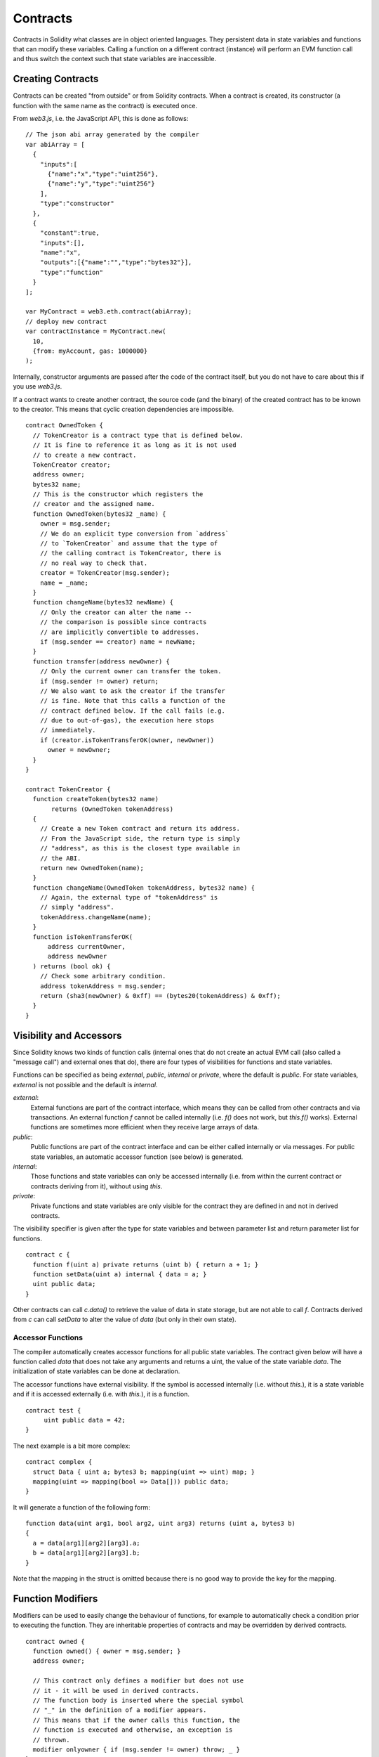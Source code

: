 ##########
Contracts
##########

Contracts in Solidity what classes are in object oriented languages.
They persistent data in state variables and functions that can modify these variables.
Calling a function on a different contract (instance) will perform an EVM
function call and thus switch the context such that state variables are
inaccessible.

******************
Creating Contracts
******************

Contracts can be created "from outside" or from Solidity contracts.
When a contract is created, its constructor (a function with the same
name as the contract) is executed once.

From `web3.js`, i.e. the JavaScript
API, this is done as follows::

    // The json abi array generated by the compiler
    var abiArray = [
      {
        "inputs":[
          {"name":"x","type":"uint256"},
          {"name":"y","type":"uint256"}
        ],
        "type":"constructor"
      },
      {
        "constant":true,
        "inputs":[],
        "name":"x",
        "outputs":[{"name":"","type":"bytes32"}],
        "type":"function"
      }
    ];

    var MyContract = web3.eth.contract(abiArray);
    // deploy new contract
    var contractInstance = MyContract.new(
      10,
      {from: myAccount, gas: 1000000}
    );

Internally, constructor arguments are passed after the code of
the contract itself, but you do not have to care about this
if you use `web3.js`.

If a contract wants to create another contract, the source code
(and the binary) of the created contract has to be known to the creator.
This means that cyclic creation dependencies are impossible.

::

    contract OwnedToken {
      // TokenCreator is a contract type that is defined below.
      // It is fine to reference it as long as it is not used
      // to create a new contract.
      TokenCreator creator;
      address owner;
      bytes32 name;
      // This is the constructor which registers the
      // creator and the assigned name.
      function OwnedToken(bytes32 _name) {
        owner = msg.sender;
        // We do an explicit type conversion from `address`
        // to `TokenCreator` and assume that the type of
        // the calling contract is TokenCreator, there is
        // no real way to check that.
        creator = TokenCreator(msg.sender);
        name = _name;
      }
      function changeName(bytes32 newName) {
        // Only the creator can alter the name --
        // the comparison is possible since contracts
        // are implicitly convertible to addresses.
        if (msg.sender == creator) name = newName;
      }
      function transfer(address newOwner) {
        // Only the current owner can transfer the token.
        if (msg.sender != owner) return;
        // We also want to ask the creator if the transfer
        // is fine. Note that this calls a function of the
        // contract defined below. If the call fails (e.g.
        // due to out-of-gas), the execution here stops
        // immediately.
        if (creator.isTokenTransferOK(owner, newOwner))
          owner = newOwner;
      }
    }

    contract TokenCreator {
      function createToken(bytes32 name)
           returns (OwnedToken tokenAddress)
      {
        // Create a new Token contract and return its address.
        // From the JavaScript side, the return type is simply
        // "address", as this is the closest type available in
        // the ABI.
        return new OwnedToken(name);
      }
      function changeName(OwnedToken tokenAddress, bytes32 name) {
        // Again, the external type of "tokenAddress" is
        // simply "address".
        tokenAddress.changeName(name);
      }
      function isTokenTransferOK(
          address currentOwner,
          address newOwner
      ) returns (bool ok) {
        // Check some arbitrary condition.
        address tokenAddress = msg.sender;
        return (sha3(newOwner) & 0xff) == (bytes20(tokenAddress) & 0xff);
      }
    }

************************
Visibility and Accessors
************************

Since Solidity knows two kinds of function calls (internal
ones that do not create an actual EVM call (also called
a "message call") and external
ones that do), there are four types of visibilities for
functions and state variables.

Functions can be specified as being `external`,
`public`, `internal` or `private`, where the default is
`public`. For state variables, `external` is not possible
and the default is `internal`.

`external`:
    External functions are part of the contract
    interface, which means they can be called from other contracts and
    via transactions. An external function `f` cannot be called
    internally (i.e. `f()` does not work, but `this.f()` works).
    External functions are sometimes more efficient when
    they receive large arrays of data.

`public`:
    Public functions are part of the contract
    interface and can be either called internally or via
    messages. For public state variables, an automatic accessor
    function (see below) is generated.

`internal`:
    Those functions and state variables can only be
    accessed internally (i.e. from within the current contract
    or contracts deriving from it), without using `this`.

`private`:
    Private functions and state variables are only
    visible for the contract they are defined in and not in
    derived contracts.

The visibility specifier is given after the type for
state variables and between parameter list and
return parameter list for functions.

::

    contract c {
      function f(uint a) private returns (uint b) { return a + 1; }
      function setData(uint a) internal { data = a; }
      uint public data;
    }

Other contracts can call `c.data()` to retrieve the value of
data in state storage, but are not able to call `f`.
Contracts derived from `c` can call `setData` to alter the
value of `data` (but only in their own state).

Accessor Functions
==================

The compiler automatically creates accessor functions for
all public state variables. The contract given below will
have a function called `data` that does not take any
arguments and returns a uint, the value of the state
variable `data`. The initialization of state variables can
be done at declaration.

The accessor functions have external visibility. If the
symbol is accessed internally (i.e. without `this.`),
it is a state variable and if it is accessed externally
(i.e. with `this.`), it is a function.

::

    contract test {
         uint public data = 42;
    }

The next example is a bit more complex:

::

    contract complex {
      struct Data { uint a; bytes3 b; mapping(uint => uint) map; }
      mapping(uint => mapping(bool => Data[])) public data;
    }

It will generate a function of the following form::

    function data(uint arg1, bool arg2, uint arg3) returns (uint a, bytes3 b)
    {
      a = data[arg1][arg2][arg3].a;
      b = data[arg1][arg2][arg3].b;
    }

Note that the mapping in the struct is omitted because there
is no good way to provide the key for the mapping.

******************
Function Modifiers
******************

Modifiers can be used to easily change the behaviour of functions, for example
to automatically check a condition prior to executing the function. They are
inheritable properties of contracts and may be overridden by derived contracts.

::

    contract owned {
      function owned() { owner = msg.sender; }
      address owner;

      // This contract only defines a modifier but does not use
      // it - it will be used in derived contracts.
      // The function body is inserted where the special symbol
      // "_" in the definition of a modifier appears.
      // This means that if the owner calls this function, the
      // function is executed and otherwise, an exception is
      // thrown.
      modifier onlyowner { if (msg.sender != owner) throw; _ }
    }
    contract mortal is owned {
      // This contract inherits the "onlyowner"-modifier from
      // "owned" and applies it to the "close"-function, which
      // causes that calls to "close" only have an effect if
      // they are made by the stored owner.
      function close() onlyowner {
        selfdestruct(owner);
      }
    }
    contract priced {
      // Modifiers can receive arguments:
      modifier costs(uint price) { if (msg.value >= price) _ }
    }
    contract Register is priced, owned {
      mapping (address => bool) registeredAddresses;
      uint price;
      function Register(uint initialPrice) { price = initialPrice; }
      function register() costs(price) {
        registeredAddresses[msg.sender] = true;
      }
      function changePrice(uint _price) onlyowner {
        price = _price;
      }
    }

Multiple modifiers can be applied to a function by specifying them in a
whitespace-separated list and will be evaluated in order. Explicit returns from
a modifier or function body immediately leave the whole function, while control
flow reaching the end of a function or modifier body continues after the "_" in
the preceding modifier. Arbitrary expressions are allowed for modifier
arguments and in this context, all symbols visible from the function are
visible in the modifier. Symbols introduced in the modifier are not visible in
the function (as they might change by overriding).

**********
Constants
**********


State variables can be declared as constant (this is not yet implemented
for array and struct types and not possible for mapping types).

::

    contract C {
      uint constant x = 32**22 + 8;
      string constant text = "abc";
    }

This has the effect that the compiler does not reserve a storage slot
for these variables and every occurrence is replaced by their constant value.

The value expression can only contain integer arithmetics.


.. _fallback-function:

*****************
Fallback Function
*****************

A contract can have exactly one unnamed function. This function cannot have
arguments and is executed on a call to the contract if none of the other
functions matches the given function identifier (or if no data was supplied at
all).

Furthermore, this function is executed whenever the contract receives plain
Ether (witout data).  In such a context, there is very little gas available to
the function call, so it is important to make fallback functions as cheap as
possible.

::

    contract Test {
      function() { x = 1; }
      uint x;
    }

    // This contract rejects any Ether sent to it. It is good
    // practise to include such a function for every contract
    // in order not to loose Ether.
    contract Rejector {
      function() { throw; }
    }

    contract Caller {
      function callTest(address testAddress) {
        Test(testAddress).call(0xabcdef01); // hash does not exist
        // results in Test(testAddress).x becoming == 1.
        Rejector r = Rejector(0x123);
        r.send(2 ether);
        // results in r.balance == 0 
      }
    }

******
Events
******

Events allow the convenient usage of the EVM logging facilities,
which in turn can be used to "call" JavaScript callbacks in the user interface
of a dapp, which listen for these events.

Events are
inheritable members of contracts. When they are called, they cause the
arguments to be stored in the transaction's log - a special data structure
in the blockchain. These logs are associated with the address of
the contract and will be incorporated into the blockchain
and stay there as long as a block is accessible (forever as of
Frontier and Homestead, but this might change with Serenity). Log and
event data is not accessible from within contracts (not even from
the contract that created a log).

SPV proofs for logs are possible, so if an external entity supplies
a contract with such a proof, it can check that the log actually
exists inside the blockchain (but be aware of the fact that
ultimately, also the block headers have to be supplied because
the contract can only see the last 256 block hashes).

Up to three parameters can
receive the attribute `indexed` which will cause the respective arguments
to be searched for: It is possible to filter for specific values of
indexed arguments in the user interface.

If arrays (including `string` and `bytes`) are used as indexed arguments, the
sha3-hash of it is stored as topic instead.

The hash of the signature of the event is one of the topics except if you
declared the event with `anonymous` specifier. This means that it is
not possible to filter for specific anonymous events by name.

All non-indexed arguments will be stored in the data part of the log.

::

    contract ClientReceipt {
      event Deposit(
        address indexed _from,
        bytes32 indexed _id,
        uint _value
      );
      function deposit(bytes32 _id) {
        // Any call to this function (even deeply nested) can
        // be detected from the JavaScript API by filtering
        // for `Deposit` to be called.
        Deposit(msg.sender, _id, msg.value);
      }
    }

The use in the JavaScript API would be as follows:

::

    var abi = /* abi as generated by the compiler */;
    var ClientReceipt = web3.eth.contract(abi);
    var clientReceipt = ClientReceipt.at(0x123 /* address */);

    var event = clientReceipt.Deposit();

    // watch for changes
    event.watch(function(error, result){
      // result will contain various information
      // including the argumets given to the Deposit
      // call.
      if (!error)
        console.log(result);
    });

    // Or pass a callback to start watching immediately
    var event = clientReceipt.Deposit(function(error, result) {
      if (!error)
        console.log(result);
    });

Low-Level Interface to Logs
===========================

It is also possible to access the low-level interface to the logging
mechanism via the functions `log0`, `log1`, `log2`, `log3` and `log4`.
`logi` takes `i + 1` parameter of type `bytes32`, where the first
argument will be used for the data part of the log and the others
as topics. The event call above can be performed in the same way as

::

    log3(
      msg.value,
      0x50cb9fe53daa9737b786ab3646f04d0150dc50ef4e75f59509d83667ad5adb20,
      msg.sender,
      _id
    );

where the long hexadecimal number is equal to
`sha3("Deposit(address,hash256,uint256)")`, the signature of the event.

Additional Resources for Understanding Events
==============================================

- `Javascript documentation <https://github.com/ethereum/wiki/wiki/JavaScript-API#contract-events>`_
- `Example usage of events <https://github.com/debris/smart-exchange/blob/master/lib/contracts/SmartExchange.sol>`_
- `How to access them in js <https://github.com/debris/smart-exchange/blob/master/lib/exchange_transactions.js>`_

***********
Inheritance
***********

Solidity supports multiple inheritance by copying code including polymorphism.

All function calls are virtual, which means that the most derived function
is called, except when the contract is explicitly given.

Even if a contract inherits from multiple other contracts, only a single
contract is created on the blockchain, the code from the base contracts
is always copied into the final contract.

The general inheritance system is very similar to
`Python's <https://docs.python.org/3/tutorial/classes.html#inheritance>`_,
especially concerning multiple inheritance.

Details are given in the following example.

::

    contract owned {
        function owned() { owner = msg.sender; }
        address owner;
    }

    // Use "is" to derive from another contract. Derived
    // contracts can access all non-private members including
    // internal functions and state variables. These cannot be
    // accessed externally via `this`, though.
    contract mortal is owned {
        function kill() {
          if (msg.sender == owner) selfdestruct(owner);
        }
    }

    // These abstract contracts are only provided to make the
    // interface known to the compiler. Note the function
    // without body. If a contract does not implement all
    // functions it can only be used as an interface.
    contract Config {
        function lookup(uint id) returns (address adr);
    }
    contract NameReg {
        function register(bytes32 name);
        function unregister();
     }

    // Multiple inheritance is possible. Note that "owned" is
    // also a base class of "mortal", yet there is only a single
    // instance of "owned" (as for virtual inheritance in C++).
    contract named is owned, mortal {
        function named(bytes32 name) {
            Config config = Config(0xd5f9d8d94886e70b06e474c3fb14fd43e2f23970);
            NameReg(config.lookup(1)).register(name);
        }

        // Functions can be overridden, both local and
        // message-based function calls take these overrides
        // into account.
        function kill() {
            if (msg.sender == owner) {
                Config config = Config(0xd5f9d8d94886e70b06e474c3fb14fd43e2f23970);
                NameReg(config.lookup(1)).unregister();
                // It is still possible to call a specific
                // overridden function.
                mortal.kill();
            }
        }
    }

    // If a constructor takes an argument, it needs to be
    // provided in the header (or modifier-invocation-style at
    // the constructor of the derived contract (see below)).
    contract PriceFeed is owned, mortal, named("GoldFeed") {
       function updateInfo(uint newInfo) {
          if (msg.sender == owner) info = newInfo;
       }

       function get() constant returns(uint r) { return info; }

       uint info;
    }

Note that above, we call `mortal.kill()` to "forward" the
destruction request. The way this is done is problematic, as
seen in the following example::

    contract mortal is owned {
        function kill() {
            if (msg.sender == owner) selfdestruct(owner);
        }
    }
    contract Base1 is mortal {
        function kill() { /* do cleanup 1 */ mortal.kill(); }
    }
    contract Base2 is mortal {
        function kill() { /* do cleanup 2 */ mortal.kill(); }
    }
    contract Final is Base1, Base2 {
    }

A call to `Final.kill()` will call `Base2.kill` as the most
derived override, but this function will bypass
`Base1.kill`, basically because it does not even know about
`Base1`.  The way around this is to use `super`::

    contract mortal is owned {
        function kill() {
            if (msg.sender == owner) selfdestruct(owner);
        }
    }
    contract Base1 is mortal {
        function kill() { /* do cleanup 1 */ super.kill(); }
    }
    contract Base2 is mortal {
        function kill() { /* do cleanup 2 */ super.kill(); }
    }
    contract Final is Base2, Base1 {
    }

If `Base1` calls a function of `super`, it does not simply
call this function on one of its base contracts, it rather
calls this function on the next base contract in the final
inheritance graph, so it will call `Base2.kill()` (note that
the final inheritance sequence is -- starting with the most
derived contract: Final, Base1, Base2, mortal, owned).
The actual function that is called when using super is
not known in the context of the class where it is used,
although its type is known. This is similar for ordinary
virtual method lookup.

Arguments for Base Constructors
===============================

Derived contracts need to provide all arguments needed for
the base constructors. This can be done at two places::

    contract Base {
      uint x;
      function Base(uint _x) { x = _x; }
    }
    contract Derived is Base(7) {
      function Derived(uint _y) Base(_y * _y) {
      }
    }

Either directly in the inheritance list (`is Base(7)`) or in
the way a modifier would be invoked as part of the header of
the derived constructor (`Base(_y * _y)`). The first way to
do it is more convenient if the constructor argument is a
constant and defines the behaviour of the contract or
describes it. The second way has to be used if the
constructor arguments of the base depend on those of the
derived contract. If, as in this silly example, both places
are used, the modifier-style argument takes precedence.


Multiple Inheritance and Linearization
======================================

Languages that allow multiple inheritance have to deal with
several problems, one of them being the `Diamond Problem <https://en.wikipedia.org/wiki/Multiple_inheritance#The_diamond_problem>`_.
Solidity follows the path of Python and uses "`C3 Linearization <https://en.wikipedia.org/wiki/C3_linearization>`_"
to force a specific order in the DAG of base classes. This
results in the desirable property of monotonicity but
disallows some inheritance graphs. Especially, the order in
which the base classes are given in the `is` directive is
important. In the following code, Solidity will give the
error "Linearization of inheritance graph impossible".

::

    contract X {}
    contract A is X {}
    contract C is A, X {}

The reason for this is that `C` requests `X` to override `A`
(by specifying `A, X` in this order), but `A` itself
requests to override `X`, which is a contradiction that
cannot be resolved.

A simple rule to remember is to specify the base classes in
the order from "most base-like" to "most derived".

******************
Abstract Contracts
******************

Contract functions can lack an implementation as in the following example (note that the function declaration header is terminated by `;`)::

    contract feline {
      function utterance() returns (bytes32);
    }

Such contracts cannot be compiled (even if they contain implemented functions alongside non-implemented functions), but they can be used as base contracts::

    contract Cat is feline {
      function utterance() returns (bytes32) { return "miaow"; }
    }

If a contract inherits from an abstract contract and does not implement all non-implemented functions by overriding, it will itself be abstract.

.. _libraries:

************
Libraries
************

Libraries are similar to contracts, but their purpose is that they are deployed
only once at a specific address and their code is reused using the `CALLCODE`
feature of the EVM. This means that if library functions are called, their code
is executed in the context of the calling contract, i.e. `this` points to the
calling contract and especially the storage from the calling contract can be
accessed. As a library is an isolated piece of source code, it can only access
state variables of the calling contract if they are explicitly supplied (it
would have to way to name them, otherwise).

The following example illustrates how to use libraries (but
be sure to check out :ref:`using for <using-for>` for a
more advanced example to implement a set).

::

    library Set {
      // We define a new struct datatype that will be used to
      // hold its data in the calling contract.
      struct Data { mapping(uint => bool) flags; }
      // Note that the first parameter is of type "storage
      // reference" and thus only its storage address and not
      // its contents is passed as part of the call.  This is a
      // special feature of library functions.  It is idiomatic
      // to call the first parameter 'self', if the function can
      // be seen as a method of that object.
      function insert(Data storage self, uint value)
          returns (bool)
      {
        if (self.flags[value])
          return false; // already there
        self.flags[value] = true;
        return true;
      }
      function remove(Data storage self, uint value)
        returns (bool)
      {
        if (!self.flags[value])
          return false; // not there
        self.flags[value] = false;
        return true;
      }
      function contains(Data storage self, uint value)
        returns (bool)
      {
        return self.flags[value];
      }
    }
    contract C {
      Set.Data knownValues;
      function register(uint value) {
        // The library functions can be called without a
        // specific instance of the library, since the
        // "instance" will be the current contract.
        if (!Set.insert(knownValues, value))
          throw;
      }
      // In this contract, we can also directly access knownValues.flags, if we want.
    }

Of course, you do not have to follow this way to use
libraries - they can also be used without defining struct
data types, functions also work without any storage
reference parameters, can have multiple storage reference
parameters and in any position.

The calls to `Set.contains`, `Set.insert` and `Set.remove`
are all compiled as calls (`CALLCODE`s) to an external
contract/library. If you use libraries, take care that an
actual external function call is performed, so `msg.sender`
does not point to the original sender anymore but to the the
calling contract and also `msg.value` contains the funds
sent during the call to the library function.

As the compiler cannot know where the library will be
deployed at, these addresses have to be filled into the
final bytecode by a linker (see [Using the Commandline
Compiler](#using-the-commandline-compiler) on how to use the
commandline compiler for linking). If the addresses are not
given as arguments to the compiler, the compiled hex code
will contain placeholders of the form `__Set______` (where
`Set` is the name of the library). The address can be filled
manually by replacing all those 40 symbols by the hex
encoding of the address of the library contract.

Restrictions for libraries in comparison to contracts:

 - no state variables
 - cannot inherit nor be inherited

(these might be lifted at a later point)

Common pitfalls for libraries
=============================

The value of `msg.sender`
-------------------------

The value for `msg.sender` will be that of the contract which is calling the library function.

For example, if A calls contract B which internally calls library C, then within the function call of library C, `msg.sender` will be the address of contract B.

The reason for this is that the expression `LibraryName.functionName()`
performs an external function call using `CALLCODE`, which maps to a real EVM
call just like `otherContract.functionName()` or `this.functionName()`.  This
call extends the call depth by one (limited to 1024), stores the caller (the
current contract) as `msg.sender`, and then executes the library contract's
code against the current contracts storage.  This execution occurs in a
completely new memory context meaning that memory types will be copied and
cannot be passed by reference.

Transferring Ether
-------------------------

It is *in principle* possible to transfer ether using
`LibraryName.functionName.value(x)()`, but as `CALLCODE` is used, the Ether
will just end up at the current contract.

.. _using-for:

*********
Using For
*********

The directive `using A for B;` can be used to attach library
functions (from the library `A`) to any type (`B`).
These functions will receive the object they are called on
as their first parameter (like the `self` variable in
Python).

The effect of `using A for *;` is that the functions from
the library `A` are attached to any type.

In both situations, all functions, even those where the
type of the first parameter does not match the type of
the object, are attached. The type is checked at the
point the function is called and function overload
resolution is performed.

The `using A for B;` directive is active for the current
scope, which is limited to a contract for now but will
be lifted to the global scope later, so that by including
a module, its data types including library functions are
available without having to add further code.

Let us rewrite the set example from the
:ref:`libraries` in this way::

    // This is the same code as before, just without comments
    library Set {
      struct Data { mapping(uint => bool) flags; }
      function insert(Data storage self, uint value)
          returns (bool)
      {
        if (self.flags[value])
          return false; // already there
        self.flags[value] = true;
        return true;
      }
      function remove(Data storage self, uint value)
        returns (bool)
      {
        if (!self.flags[value])
          return false; // not there
        self.flags[value] = false;
        return true;
      }
      function contains(Data storage self, uint value)
        returns (bool)
      {
        return self.flags[value];
      }
    }

    contract C {
      using Set for Set.Data; // this is the crucial change
      Set.Data knownValues;
      function register(uint value) {
        // Here, all variables of type Set.Data have
        // corresponding member functions.
        // The following function call is identical to
        // Set.insert(knownValues, value)
        if (!knownValues.insert(value))
          throw;
      }
    }

It is also possible to extend elementary types in that way::

    library Search {
      function indexOf(uint[] storage self, uint value) {
        for (uint i = 0; i < self.length; i++)
          if (self[i] == value) return i;
        return uint(-1);
      }
    }

    contract C {
      using Search for uint[];
      uint[] data;
      function append(uint value) {
        data.push(value);
      }
      function replace(uint _old, uint _new) {
        // This performs the library function call
        uint index = data.find(_old);
        if (index == -1)
          data.push(_new);
        else
          data[index] = _new;
      }
    }

Note that all library calls are actual EVM function calls. This means that
if you pass memory or value types, a copy will be performed, even of the
`self` variable. The only situation where no copy will be performed
is when storage reference variables are used.
